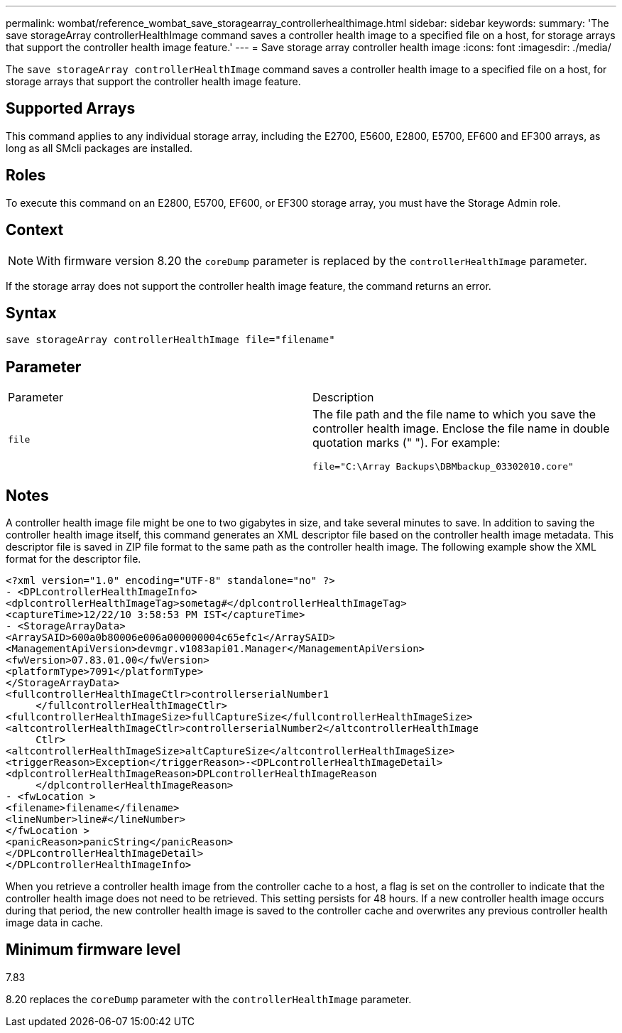 ---
permalink: wombat/reference_wombat_save_storagearray_controllerhealthimage.html
sidebar: sidebar
keywords: 
summary: 'The save storageArray controllerHealthImage command saves a controller health image to a specified file on a host, for storage arrays that support the controller health image feature.'
---
= Save storage array controller health image
:icons: font
:imagesdir: ./media/

[.lead]
The `save storageArray controllerHealthImage` command saves a controller health image to a specified file on a host, for storage arrays that support the controller health image feature.

== Supported Arrays

This command applies to any individual storage array, including the E2700, E5600, E2800, E5700, EF600 and EF300 arrays, as long as all SMcli packages are installed.

== Roles

To execute this command on an E2800, E5700, EF600, or EF300 storage array, you must have the Storage Admin role.

== Context

[NOTE]
====
With firmware version 8.20 the `coreDump` parameter is replaced by the `controllerHealthImage` parameter.
====

If the storage array does not support the controller health image feature, the command returns an error.

== Syntax

----
save storageArray controllerHealthImage file="filename"
----

== Parameter

|===
| Parameter| Description
a|
`file`
a|
The file path and the file name to which you save the controller health image. Enclose the file name in double quotation marks (" "). For example:

----
file="C:\Array Backups\DBMbackup_03302010.core"
----

|===

== Notes

A controller health image file might be one to two gigabytes in size, and take several minutes to save. In addition to saving the controller health image itself, this command generates an XML descriptor file based on the controller health image metadata. This descriptor file is saved in ZIP file format to the same path as the controller health image. The following example show the XML format for the descriptor file.

----
<?xml version="1.0" encoding="UTF-8" standalone="no" ?>
- <DPLcontrollerHealthImageInfo>
<dplcontrollerHealthImageTag>sometag#</dplcontrollerHealthImageTag>
<captureTime>12/22/10 3:58:53 PM IST</captureTime>
- <StorageArrayData>
<ArraySAID>600a0b80006e006a000000004c65efc1</ArraySAID>
<ManagementApiVersion>devmgr.v1083api01.Manager</ManagementApiVersion>
<fwVersion>07.83.01.00</fwVersion>
<platformType>7091</platformType>
</StorageArrayData>
<fullcontrollerHealthImageCtlr>controllerserialNumber1
     </fullcontrollerHealthImageCtlr>
<fullcontrollerHealthImageSize>fullCaptureSize</fullcontrollerHealthImageSize>
<altcontrollerHealthImageCtlr>controllerserialNumber2</altcontrollerHealthImage
     Ctlr>
<altcontrollerHealthImageSize>altCaptureSize</altcontrollerHealthImageSize>
<triggerReason>Exception</triggerReason>-<DPLcontrollerHealthImageDetail>
<dplcontrollerHealthImageReason>DPLcontrollerHealthImageReason
     </dplcontrollerHealthImageReason>
- <fwLocation >
<filename>filename</filename>
<lineNumber>line#</lineNumber>
</fwLocation >
<panicReason>panicString</panicReason>
</DPLcontrollerHealthImageDetail>
</DPLcontrollerHealthImageInfo>
----

When you retrieve a controller health image from the controller cache to a host, a flag is set on the controller to indicate that the controller health image does not need to be retrieved. This setting persists for 48 hours. If a new controller health image occurs during that period, the new controller health image is saved to the controller cache and overwrites any previous controller health image data in cache.

== Minimum firmware level

7.83

8.20 replaces the `coreDump` parameter with the `controllerHealthImage` parameter.
